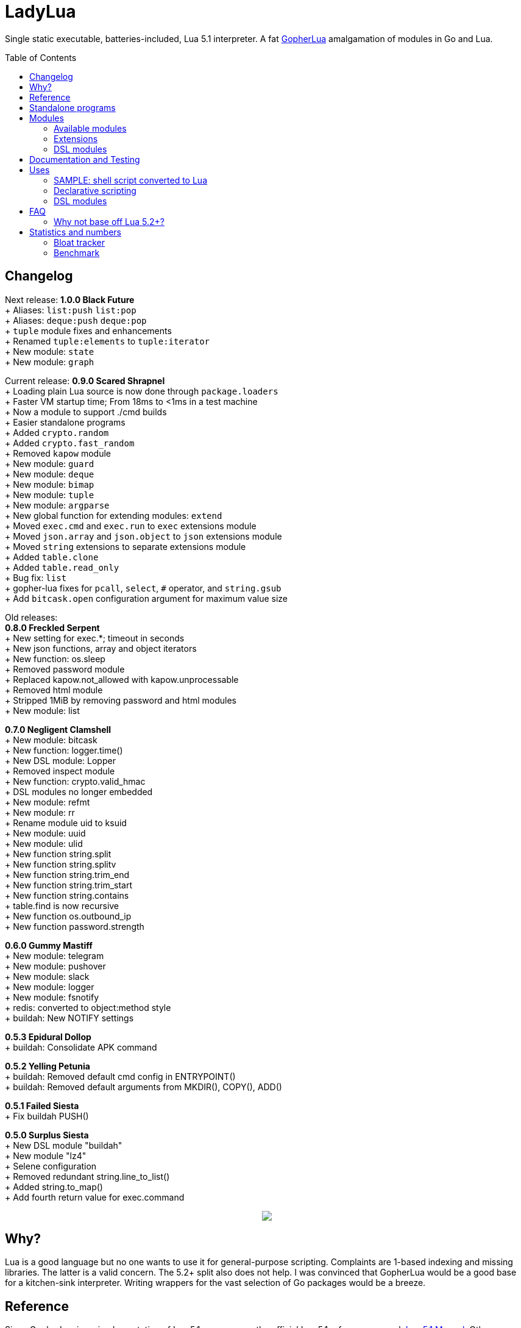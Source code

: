 = LadyLua
:toc:
:toc-placement!:

Single static executable, batteries-included, Lua 5.1 interpreter. A fat https://github.com/yuin/gopher-lua[GopherLua] amalgamation of modules in Go and Lua.

toc::[]

== Changelog

Next release: *1.0.0 Black Future* +
+ Aliases: `list:push` `list:pop` +
+ Aliases: `deque:push` `deque:pop` +
+ `tuple` module fixes and enhancements +
+ Renamed `tuple:elements` to `tuple:iterator` +
+ New module: `state` +
+ New module: `graph` +

Current release: *0.9.0 Scared Shrapnel* +
+ Loading plain Lua source is now done through `package.loaders` +
+ Faster VM startup time; From 18ms to <1ms in a test machine +
+ Now a module to support ./cmd builds +
+ Easier standalone programs +
+ Added `crypto.random` +
+ Added `crypto.fast_random` +
+ Removed `kapow` module +
+ New module: `guard` +
+ New module: `deque` +
+ New module: `bimap` +
+ New module: `tuple` +
+ New module: `argparse` +
+ New global function for extending modules: `extend` +
+ Moved `exec.cmd` and `exec.run` to `exec` extensions module +
+ Moved `json.array` and `json.object` to `json` extensions module +
+ Moved `string` extensions to separate extensions module +
+ Added `table.clone` +
+ Added `table.read_only` +
+ Bug fix: `list` +
+ gopher-lua fixes for `pcall`, `select`, `#` operator, and `string.gsub` +
+ Add `bitcask.open` configuration argument for maximum value size +

Old releases: +
*0.8.0 Freckled Serpent* +
+ New setting for exec.*; timeout in seconds +
+ New json functions, array and object iterators +
+ New function: os.sleep +
+ Removed password module +
+ Replaced kapow.not_allowed with kapow.unprocessable +
+ Removed html module +
+ Stripped 1MiB by removing password and html modules +
+ New module: list +

*0.7.0 Negligent Clamshell* +
+ New module: bitcask +
+ New function: logger.time() +
+ New DSL module: Lopper +
+ Removed inspect module +
+ New function: crypto.valid_hmac +
+ DSL modules no longer embedded +
+ New module: refmt +
+ New module: rr +
+ Rename module uid to ksuid +
+ New module: uuid +
+ New module: ulid +
+ New function string.split +
+ New function string.splitv +
+ New function string.trim_end +
+ New function string.trim_start +
+ New function string.contains +
+ table.find is now recursive +
+ New function os.outbound_ip +
+ New function password.strength +

*0.6.0 Gummy Mastiff* +
+ New module: telegram +
+ New module: pushover +
+ New module: slack +
+ New module: logger +
+ New module: fsnotify +
+ redis: converted to object:method style +
+ buildah: New NOTIFY settings +

*0.5.3 Epidural Dollop* +
+ buildah: Consolidate APK command +

*0.5.2 Yelling Petunia* +
+ buildah: Removed default cmd config in ENTRYPOINT() +
+ buildah: Removed default arguments from MKDIR(), COPY(), ADD() +

*0.5.1 Failed Siesta* +
+ Fix buildah PUSH() +

*0.5.0 Surplus Siesta* +
+ New DSL module "buildah" +
+ New module "lz4" +
+ Selene configuration +
+ Removed redundant string.line_to_list() +
+ Added string.to_map() +
+ Add fourth return value for exec.command +



++++
<p align="center">
<img src="ll.svg?raw=true"/>
</p>
++++

== Why?
Lua is a good language but no one wants to use it for general-purpose scripting. Complaints are 1-based indexing and missing libraries. The latter is a valid concern. The 5.2+ split also does not help. I was convinced that GopherLua would be a good base for a kitchen-sink interpreter. Writing wrappers for the vast selection of Go packages would be a breeze.

== Reference
Since GopherLua is an implementation of Lua 5.1, you can use the official Lua 5.1 reference manual: https://www.lua.org/manual/5.1/manual.html[Lua 5.1 Manual]. Other resources are also useful just make sure they do not target 5.2+ versions. Search for PDFs of Lua 5.1 cheatsheets. The Learn in in 15 minutes series also has an entry for http://tylerneylon.com/a/learn-lua/[Lua].

== Standalone programs

See this -> https://github.com/tongson/patch_tuesday[patch_tuesday] Github repository for an example of a LadyLua standalone program.

== Modules
Check the `docs` directory for more information about these modules.

=== Available modules

[options="header",width="88%"]
|===
|Module      |Global |Type |Source           |License
|argparse    |N      |Lua  |argparse         |MIT
|bimap       |N      |Lua  |cw-lua           |MIT
|bitcask     |N      |Go   |                 |MIT
|crypto      |N      |Go   |gluacrypto       |MIT
|deque       |N      |Lua  |cw-lua           |MIT
|exec        |Y      |Go   |                 |MIT
|fmt         |N      |Lua  |                 |MIT
|fs          |Y      |Go   |gopher-lfs       |Unlicense
|fsnotify    |N      |Go   |                 |MIT
|graph       |N      |Lua  |tsort            |BSD2
|guard       |N      |Lua  |guard            |MIT
|http        |N      |Go   |gluahttp         |MIT
|json        |N      |Go   |gopher-json      |Unlicense
|ksuid       |N      |Go   |                 |MIT
|list        |N      |Lua  |linked_list.lua  |MIT
|logger      |N      |Go   |                 |MIT
|lz4         |N      |Go   |                 |BSD3
|mysql       |N      |Go   |gluasql          |MIT
|pushover    |N      |Go   |                 |MIT
|redis       |N      |Go   |                 |MIT
|refmt       |N      |Go   |                 |MIT
|rr          |N      |Go   |                 |MIT
|slack       |N      |Go   |                 |MIT
|state       |N      |Lua  |ahsm             |MIT
|telegram    |N      |Go   |                 |MIT
|template    |N      |Lua  |etlua            |MIT
|test        |N      |Lua  |u-test           |MIT
|tuple       |N      |Lua  |tuple.lua        |MIT
|ulid        |N      |Go   |                 |APL2
|uuid        |N      |Go   |                 |MPL2
|===

:note-caption: :information_source:
[NOTE]
====
If it says *N* in the *Global* field, you need to `require()` it. +
Modules that are type `Go` should be loaded through `ll.PreloadGo`
====

=== Extensions
These extensions extends a global namespace or module.

Load by adding a call to `extend`. Example:
----
extend("json")
----

[options="header",width="88%"]
|===
|Extension
|table
|string
|exec
|json
|===

=== DSL modules
Lua modules are single file Lua source that are loaded from the current working directory.

[options="header",width="50%"]
|===
|Module
|buildah
|lopper
|===

== Documentation and Testing
Tests are in the `tests` directory. We are using `u-test`. Within the test code is the documentation in AsciiDoc. Generated docs are in the `docs` directory. Check the `scripts/docs` directory for the command line to generate the docs.

== Uses
Besides general purpose scripting, a more specific use for me right now is using Lua for writing web apps. You can write it dynamic style like PHP but instead you have Lua. Another idea is hooking Go packages that interface with DevOps things. Instead of YAML you can program DevOps tools in Lua.

=== SAMPLE: shell script converted to Lua
Check this https://github.com/tongson/LadyLua/commit/0a1949060627fbee309e5549f0d00d0299ace3de?branch=0a1949060627fbee309e5549f0d00d0299ace3de&diff=split[diff] to get a feel of the conversion from a shell script to Lua.

=== Declarative scripting
Using metatables you can hide the plumbing and present a declarative interface. The following snippet can be found under the `scripts` directory. It is used to run the MariaDB container under systemd for testing the in-tree `mysql` module.

----
require('podman'){
  NAME = 'mariadb';
  URL  = 'docker://docker.io/library/mariadb';
  TAG  = '10.5';
  CPUS = '1';
  UNIT = require 'systemd.mariadb';
  DIR  = '/srv/podman/mariadb';
  always_update      = false;
  overwrite_password = false;
}
----

=== DSL modules
Instead of HCL or Dockerfile instructions you can possibly abstract subsystems with Lua. See the `buildah` module for an example of a DSL module.

== FAQ

=== Why not base off Lua 5.2+?

Sticking with 5.1 gets you a _finished_ language. For general purpose scripting, the 5.2+ feature are not really useful. You also have access to a significant collection of plain Lua modules. Excellent tools from the Roblox side like Selene and Stylua still works with 5.1.

== Statistics and numbers
|=======================
|Tests |188/188
|Static executable bytes |9007104
|=======================

=== Bloat tracker
Modules that adds significant bloat to the interpreter. If you don't need these maybe you can trim them from your fork. Just estimates though. The later added modules may have dependencies shared with earlier modules.

|======
|http |3-4MiB
|redis |800KiB
|mysql |500KiB
|slack |230KiB
|refmt |300KiB
|======

=== Benchmark
Wonder how it compares to PUC-Rio Lua 5.1.5 and LuaJIT2?

Here's a benchmark for object access time. Check the `bench/` directory for the code. The results are from the default 100M runs. GopherLua is fast enough for unconvoluted work. It also demonstrates that LuaJIT is too smart for these benchmarks.

.LadyLua
|=======================
|68.998712974 |Standard (solid)
|81.63775507999999 |Standard (metatable)
|73.37786640899998 |Object using closures (PiL 16.4)
|48.266743347000016 |Object using closures (noself)
|46.76494954999998 |Direct Access
|26.742789899 |Local Variable
|=======================

.Lua 5.1.5
|=======================
|12.906285 |Standard (solid)
|13.649843 |Standard (metatable)
|13.294447 |Object using closures (PiL 16.4)
|9.024326  |Object using closures (noself)
|5.618169  |Direct Access
|1.76135   |Local Variable
|=======================

.LuaJIT 2.1
|=======================
|0.200721  |Standard (solid)
|0.200649  |Standard (metatable)
|0.200672  |Object using closures (PiL 16.4)
|0.200635  |Object using closures (noself)
|0.200627  |Direct Access
|0.200628  |Local Variable
|=======================

Before you go disabling function inlining to reduce the executable size; here are the benchmarks for it.

.GopherLua (disabled function inlining)
|=======================
|97.82842299|Standard (solid)
|117.51864293899999|Standard (metatable)
|103.283447037|Object using closures (PiL 16.4)
|66.51865570900003|Object using closures (noself)
|69.64288394199997|Direct Access
|37.33177725300004|Local Variable
|=======================

